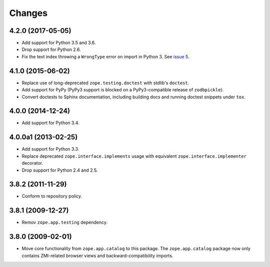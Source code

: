 Changes
=======

4.2.0 (2017-05-05)
------------------

- Add support for Python 3.5 and 3.6.

- Drop support for Python 2.6.

- Fix the text index throwing a ``WrongType`` error on import in
  Python 3. See `issue 5 <https://github.com/zopefoundation/zope.catalog/issues/5>`_.

4.1.0 (2015-06-02)
------------------

- Replace use of long-deprecated ``zope.testing.doctest`` with stdlib's
  ``doctest``.

- Add support for PyPy (PyPy3 support is blocked on a PyPy3-compatible
  release of ``zodbpickle``).

- Convert doctests to Sphinx documentation, including building docs
  and running doctest snippets under ``tox``.

4.0.0 (2014-12-24)
------------------

- Add support for Python 3.4.

4.0.0a1 (2013-02-25)
--------------------

- Add support for Python 3.3.

- Replace deprecated ``zope.interface.implements`` usage with equivalent
  ``zope.interface.implementer`` decorator.

- Drop support for Python 2.4 and 2.5.

3.8.2 (2011-11-29)
------------------

- Conform to repository policy.

3.8.1 (2009-12-27)
------------------

- Remov ``zope.app.testing`` dependency.

3.8.0 (2009-02-01)
------------------

- Move core functionality from ``zope.app.catalog`` to this package.
  The ``zope.app.catalog`` package now only contains ZMI-related browser
  views and backward-compatibility imports.
